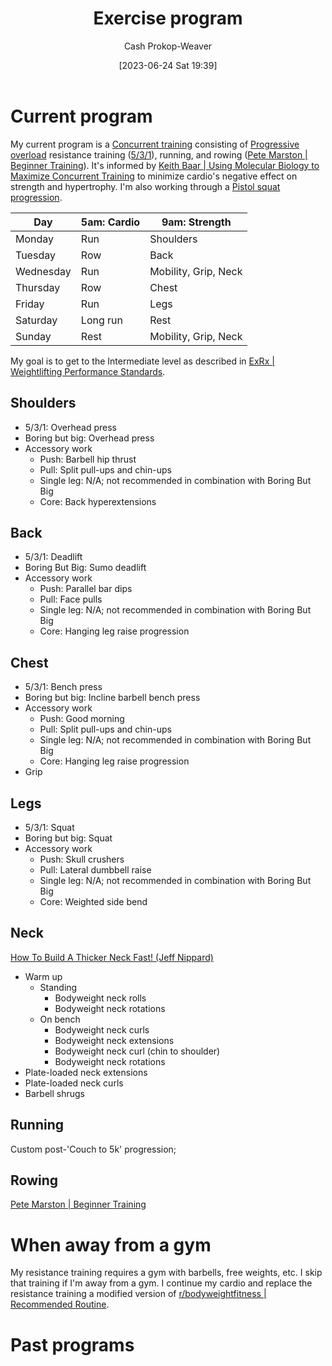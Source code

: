 :PROPERTIES:
:ID:       ede98d80-26a5-4b11-8427-9b6fec550c3e
:LAST_MODIFIED: [2023-09-06 Wed 08:05]
:ROAM_ALIASES: "Exercise routine" "Fitness routing" "Fitness program"
:END:
#+title: Exercise program
#+hugo_custom_front_matter: :slug "ede98d80-26a5-4b11-8427-9b6fec550c3e"
#+author: Cash Prokop-Weaver
#+date: [2023-06-24 Sat 19:39]
#+filetags: :concept:
* Current program

My current program is a [[id:be21c5df-1559-4d50-8efb-6bd1b5db104f][Concurrent training]] consisting of [[id:07bbf4c0-e3bb-4689-9009-2cdb0404944d][Progressive overload]] resistance training ([[id:14049321-7c6d-4b23-a15f-02d2192bbeb8][5/3/1]]), running, and rowing ([[id:1ee95d06-e879-4f99-915f-3ec9a75ae412][Pete Marston | Beginner Training]]). It's informed by [[id:dec127fd-bb24-48de-8d07-52906e357792][Keith Baar | Using Molecular Biology to Maximize Concurrent Training]] to minimize cardio's negative effect on strength and hypertrophy. I'm also working through a [[id:a99628b8-d0a3-4951-8234-ba96fd820950][Pistol squat progression]].

| Day       | 5am: Cardio | 9am: Strength        |
|-----------+-------------+----------------------|
| Monday    | Run         | Shoulders            |
| Tuesday   | Row         | Back                 |
| Wednesday | Run         | Mobility, Grip, Neck |
| Thursday  | Row         | Chest                |
| Friday    | Run         | Legs                 |
| Saturday  | Long run    | Rest                 |
| Sunday    | Rest        | Mobility, Grip, Neck |

My goal is to get to the Intermediate level as described in [[id:7b52ebd6-f673-4db3-b9ca-49bce7acee56][ExRx | Weightlifting Performance Standards]].

** Shoulders
- 5/3/1: Overhead press
- Boring but big: Overhead press
- Accessory work
  - Push: Barbell hip thrust
  - Pull: Split pull-ups and chin-ups
  - Single leg: N/A; not recommended in combination with Boring But Big
  - Core: Back hyperextensions

** Back
- 5/3/1: Deadlift
- Boring But Big: Sumo deadlift
- Accessory work
  - Push: Parallel bar dips
  - Pull: Face pulls
  - Single leg: N/A; not recommended in combination with Boring But Big
  - Core: Hanging leg raise progression
** Chest
- 5/3/1: Bench press
- Boring but big: Incline barbell bench press
- Accessory work
  - Push: Good morning
  - Pull: Split pull-ups and chin-ups
  - Single leg: N/A; not recommended in combination with Boring But Big
  - Core: Hanging leg raise progression
- Grip
** Legs
- 5/3/1: Squat
- Boring but big: Squat
- Accessory work
  - Push: Skull crushers
  - Pull: Lateral dumbbell raise
  - Single leg: N/A; not recommended in combination with Boring But Big
  - Core: Weighted side bend
** Neck

[[youtube:gimeRpdqWQw][How To Build A Thicker Neck Fast! (Jeff Nippard)]]

- Warm up
  - Standing
    - Bodyweight neck rolls
    - Bodyweight neck rotations
  - On bench
    - Bodyweight neck curls
    - Bodyweight neck extensions
    - Bodyweight neck curl (chin to shoulder)
    - Bodyweight neck rotations
- Plate-loaded neck extensions
- Plate-loaded neck curls
- Barbell shrugs
** Running

Custom post-'Couch to 5k' progression;

** Rowing

[[id:1ee95d06-e879-4f99-915f-3ec9a75ae412][Pete Marston | Beginner Training]]

* When away from a gym

My resistance training requires a gym with barbells, free weights, etc. I skip that training if I'm away from a gym. I continue my cardio and replace the resistance training a modified version of [[id:f2387c39-de20-48be-9733-7498f51672de][r/bodyweightfitness | Recommended Routine]].

* Past programs
* Flashcards :noexport:
